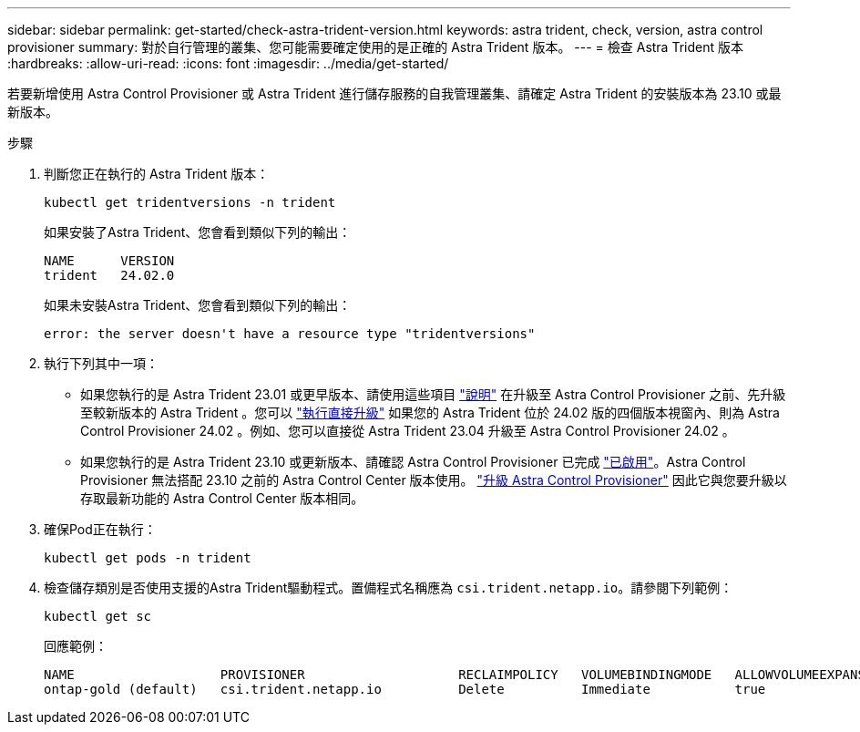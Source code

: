 ---
sidebar: sidebar 
permalink: get-started/check-astra-trident-version.html 
keywords: astra trident, check, version, astra control provisioner 
summary: 對於自行管理的叢集、您可能需要確定使用的是正確的 Astra Trident 版本。 
---
= 檢查 Astra Trident 版本
:hardbreaks:
:allow-uri-read: 
:icons: font
:imagesdir: ../media/get-started/


[role="lead"]
若要新增使用 Astra Control Provisioner 或 Astra Trident 進行儲存服務的自我管理叢集、請確定 Astra Trident 的安裝版本為 23.10 或最新版本。

.步驟
. 判斷您正在執行的 Astra Trident 版本：
+
[source, console]
----
kubectl get tridentversions -n trident
----
+
如果安裝了Astra Trident、您會看到類似下列的輸出：

+
[listing]
----
NAME      VERSION
trident   24.02.0
----
+
如果未安裝Astra Trident、您會看到類似下列的輸出：

+
[listing]
----
error: the server doesn't have a resource type "tridentversions"
----
. 執行下列其中一項：
+
** 如果您執行的是 Astra Trident 23.01 或更早版本、請使用這些項目 https://docs.netapp.com/us-en/trident/trident-managing-k8s/upgrade-trident.html["說明"^] 在升級至 Astra Control Provisioner 之前、先升級至較新版本的 Astra Trident 。您可以 link:../use/enable-acp.html["執行直接升級"] 如果您的 Astra Trident 位於 24.02 版的四個版本視窗內、則為 Astra Control Provisioner 24.02 。例如、您可以直接從 Astra Trident 23.04 升級至 Astra Control Provisioner 24.02 。
** 如果您執行的是 Astra Trident 23.10 或更新版本、請確認 Astra Control Provisioner 已完成 link:../use/faq.html#running-acp-check["已啟用"]。Astra Control Provisioner 無法搭配 23.10 之前的 Astra Control Center 版本使用。 link:../get-started/enable-acp.html["升級 Astra Control Provisioner"] 因此它與您要升級以存取最新功能的 Astra Control Center 版本相同。


. 確保Pod正在執行：
+
[source, console]
----
kubectl get pods -n trident
----
. 檢查儲存類別是否使用支援的Astra Trident驅動程式。置備程式名稱應為 `csi.trident.netapp.io`。請參閱下列範例：
+
[source, console]
----
kubectl get sc
----
+
回應範例：

+
[listing]
----
NAME                   PROVISIONER                    RECLAIMPOLICY   VOLUMEBINDINGMODE   ALLOWVOLUMEEXPANSION   AGE
ontap-gold (default)   csi.trident.netapp.io          Delete          Immediate           true                   5d23h
----

